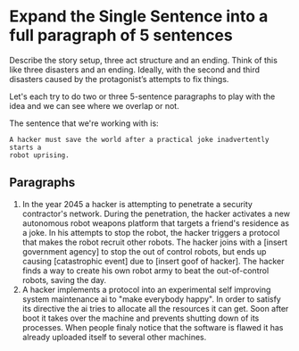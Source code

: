 * Expand the Single Sentence into a full paragraph of 5 sentences

Describe the story setup, three act structure and an ending. Think of this like
three disasters and an ending. Ideally, with the second and third disasters
caused by the protagonist’s attempts to fix things.


Let's each try to do two or three 5-sentence paragraphs to play with the idea
and we can see where we overlap or not.

The sentence that we're working with is:

=A hacker must save the world after a practical joke inadvertently starts a
robot uprising.=

** Paragraphs

1. In the year 2045 a hacker is attempting to penetrate a security contractor's
   network. During the penetration, the hacker activates a new autonomous robot
   weapons platform that targets a friend's residence as a joke. In his attempts
   to stop the robot, the hacker triggers a protocol that makes the robot recruit
   other robots. The hacker joins with a [insert government agency] to stop the
   out of control robots, but ends up causing [catastrophic event] due to [insert
   goof of hacker]. The hacker finds a way to create his own robot army to beat
   the out-of-control robots, saving the day. 
2. A hacker implements a protocol into an experimental self improving system maintenance ai to "make everybody happy".
   In order to satisfy its directive the ai tries to allocate all the resources it can get.
   Soon after boot it takes over the machine and prevents shutting down of its processes.
   When people finaly notice that the software is flawed it has already uploaded itself to several other machines.
